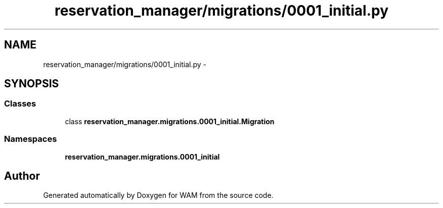 .TH "reservation_manager/migrations/0001_initial.py" 3 "Fri Jul 8 2016" "WAM" \" -*- nroff -*-
.ad l
.nh
.SH NAME
reservation_manager/migrations/0001_initial.py \- 
.SH SYNOPSIS
.br
.PP
.SS "Classes"

.in +1c
.ti -1c
.RI "class \fBreservation_manager\&.migrations\&.0001_initial\&.Migration\fP"
.br
.in -1c
.SS "Namespaces"

.in +1c
.ti -1c
.RI "\fBreservation_manager\&.migrations\&.0001_initial\fP"
.br
.in -1c
.SH "Author"
.PP 
Generated automatically by Doxygen for WAM from the source code\&.
